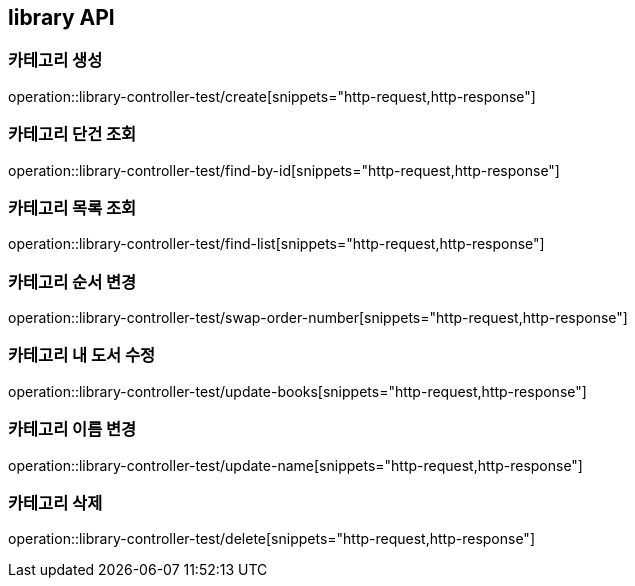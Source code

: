 == library API

=== 카테고리 생성

operation::library-controller-test/create[snippets="http-request,http-response"]

=== 카테고리 단건 조회

operation::library-controller-test/find-by-id[snippets="http-request,http-response"]

=== 카테고리 목록 조회

operation::library-controller-test/find-list[snippets="http-request,http-response"]

=== 카테고리 순서 변경

operation::library-controller-test/swap-order-number[snippets="http-request,http-response"]

=== 카테고리 내 도서 수정

operation::library-controller-test/update-books[snippets="http-request,http-response"]

=== 카테고리 이름 변경

operation::library-controller-test/update-name[snippets="http-request,http-response"]

=== 카테고리 삭제

operation::library-controller-test/delete[snippets="http-request,http-response"]